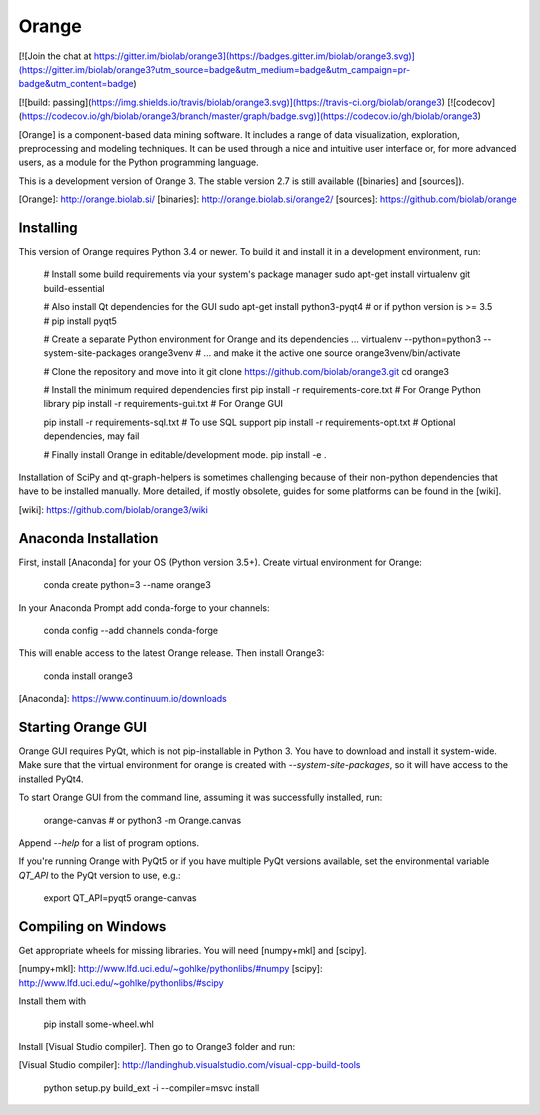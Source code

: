 Orange
======

[![Join the chat at https://gitter.im/biolab/orange3](https://badges.gitter.im/biolab/orange3.svg)](https://gitter.im/biolab/orange3?utm_source=badge&utm_medium=badge&utm_campaign=pr-badge&utm_content=badge)

[![build: passing](https://img.shields.io/travis/biolab/orange3.svg)](https://travis-ci.org/biolab/orange3)
[![codecov](https://codecov.io/gh/biolab/orange3/branch/master/graph/badge.svg)](https://codecov.io/gh/biolab/orange3)

[Orange] is a component-based data mining software. It includes a range of data
visualization, exploration, preprocessing and modeling techniques. It can be
used through a nice and intuitive user interface or, for more advanced users,
as a module for the Python programming language.

This is a development version of Orange 3. The stable version 2.7 is still
available ([binaries] and [sources]).

[Orange]: http://orange.biolab.si/
[binaries]: http://orange.biolab.si/orange2/
[sources]: https://github.com/biolab/orange


Installing
----------
This version of Orange requires Python 3.4 or newer. To build it and install
it in a development environment, run:

    # Install some build requirements via your system's package manager
    sudo apt-get install virtualenv git build-essential

    # Also install Qt dependencies for the GUI
    sudo apt-get install python3-pyqt4
    # or if python version is >= 3.5
    #  pip install pyqt5 

    # Create a separate Python environment for Orange and its dependencies ...
    virtualenv --python=python3 --system-site-packages orange3venv
    # ... and make it the active one
    source orange3venv/bin/activate

    # Clone the repository and move into it
    git clone https://github.com/biolab/orange3.git
    cd orange3

    # Install the minimum required dependencies first
    pip install -r requirements-core.txt  # For Orange Python library
    pip install -r requirements-gui.txt   # For Orange GUI

    pip install -r requirements-sql.txt   # To use SQL support
    pip install -r requirements-opt.txt   # Optional dependencies, may fail

    # Finally install Orange in editable/development mode.
    pip install -e .

Installation of SciPy and qt-graph-helpers is sometimes challenging because of
their non-python dependencies that have to be installed manually. More
detailed, if mostly obsolete, guides for some platforms can be found in
the [wiki].

[wiki]: https://github.com/biolab/orange3/wiki

Anaconda Installation
---------------------

First, install [Anaconda] for your OS (Python version 3.5+). Create virtual environment for Orange:

    conda create python=3 --name orange3 

In your Anaconda Prompt add conda-forge to your channels:

    conda config --add channels conda-forge

This will enable access to the latest Orange release. Then install Orange3:

    conda install orange3

[Anaconda]: https://www.continuum.io/downloads

Starting Orange GUI
-------------------

Orange GUI requires PyQt, which is not pip-installable in Python 3. You
have to download and install it system-wide. Make sure that the virtual
environment for orange is created with `--system-site-packages`, so it will
have access to the installed PyQt4.

To start Orange GUI from the command line, assuming it was successfully
installed, run:

    orange-canvas
    # or
    python3 -m Orange.canvas

Append `--help` for a list of program options.

If you're running Orange with PyQt5 or if you have multiple PyQt versions
available, set the environmental variable `QT_API` to the PyQt version to use,
e.g.:

    export QT_API=pyqt5
    orange-canvas


Compiling on Windows
--------------------

Get appropriate wheels for missing libraries. You will need [numpy+mkl] and [scipy].

[numpy+mkl]: http://www.lfd.uci.edu/~gohlke/pythonlibs/#numpy
[scipy]: http://www.lfd.uci.edu/~gohlke/pythonlibs/#scipy

Install them with

    pip install some-wheel.whl

Install [Visual Studio compiler]. Then go to Orange3 folder and run:

[Visual Studio compiler]: http://landinghub.visualstudio.com/visual-cpp-build-tools

    python setup.py build_ext -i --compiler=msvc install


